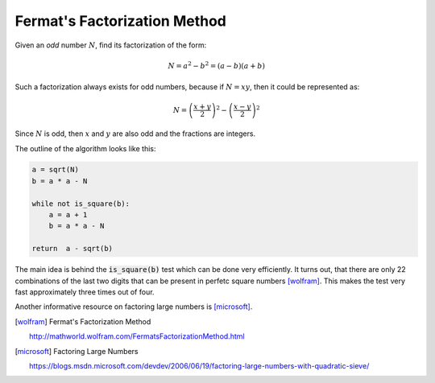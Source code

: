 Fermat's Factorization Method
-----------------------------

Given an *odd* number :math:`N`, find its factorization of the form:

.. math::

   N = a^2 - b^2 = (a - b)(a + b)

Such a factorization always exists for odd numbers, because if :math:`N = xy`, then it could be represented as:

.. math::

   N = \left(\frac{x + y}{2}\right)^2 - \left(\frac{x - y}{2}\right)^2

Since :math:`N` is odd, then :math:`x` and :math:`y` are also odd and the fractions are integers.


The outline of the algorithm looks like this:

.. code-block:: python

    a = sqrt(N)
    b = a * a - N

    while not is_square(b):
        a = a + 1
        b = a * a - N

    return  a - sqrt(b)

The main idea is behind the :code:`is_square(b)` test which can be done very efficiently. It turns out, that there are only 22 combinations of the last two digits that can be present in perfetc square numbers [wolfram]_. This makes the test very fast approximately three times out of four.

Another informative resource on factoring large numbers is [microsoft]_.

.. [wolfram] Fermat's Factorization Method

    http://mathworld.wolfram.com/FermatsFactorizationMethod.html

.. [microsoft] Factoring Large Numbers

    https://blogs.msdn.microsoft.com/devdev/2006/06/19/factoring-large-numbers-with-quadratic-sieve/
